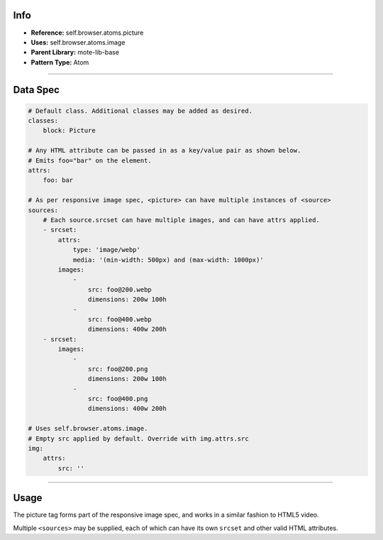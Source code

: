 Info
====
- **Reference:** self.browser.atoms.picture
- **Uses:** self.browser.atoms.image
- **Parent Library:** mote-lib-base
- **Pattern Type:** Atom

----

Data Spec
=========
.. code-block:: yaml

    # Default class. Additional classes may be added as desired.
    classes:
        block: Picture

    # Any HTML attribute can be passed in as a key/value pair as shown below.
    # Emits foo="bar" on the element.
    attrs:
        foo: bar

    # As per responsive image spec, <picture> can have multiple instances of <source>
    sources:
        # Each source.srcset can have multiple images, and can have attrs applied.
        - srcset:
            attrs:
                type: 'image/webp'
                media: '(min-width: 500px) and (max-width: 1000px)'
            images:
                -
                    src: foo@200.webp
                    dimensions: 200w 100h
                -
                    src: foo@400.webp
                    dimensions: 400w 200h
        - srcset:
            images:
                -
                    src: foo@200.png
                    dimensions: 200w 100h
                -
                    src: foo@400.png
                    dimensions: 400w 200h

    # Uses self.browser.atoms.image.
    # Empty src applied by default. Override with img.attrs.src
    img:
        attrs:
            src: ''

----

Usage
=====
The picture tag forms part of the responsive image spec, and works in a similar fashion to
HTML5 video.

Multiple ``<sources>`` may be supplied, each of which can have its own ``srcset`` and other valid HTML attributes.
